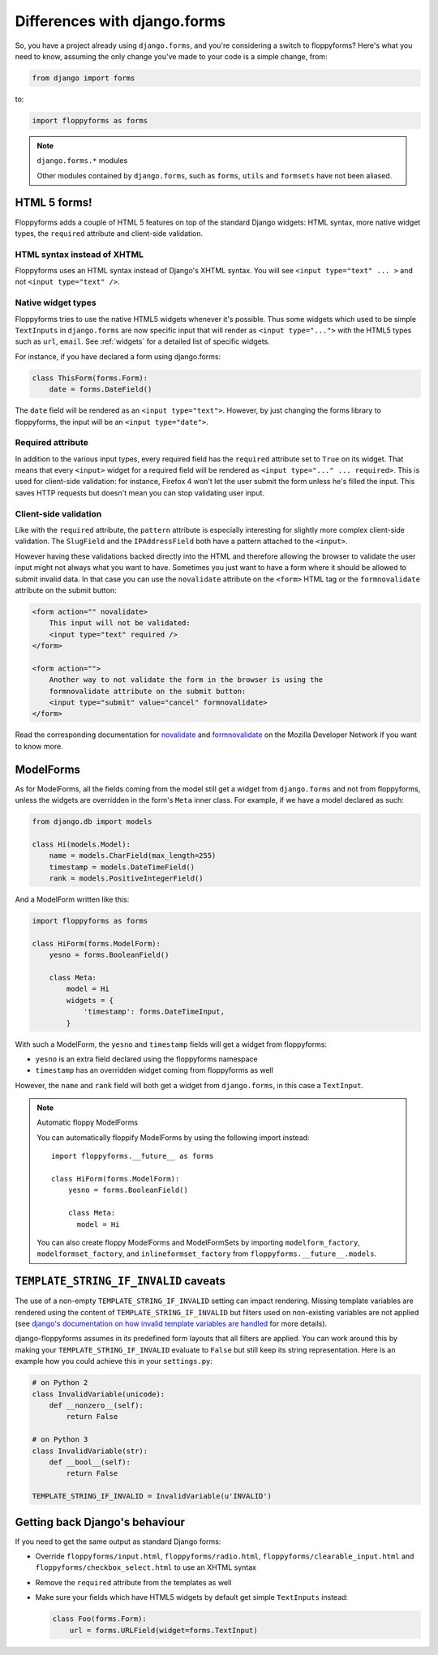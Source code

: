Differences with django.forms
=============================

So, you have a project already using ``django.forms``, and you're considering
a switch to floppyforms? Here's what you need to know, assuming the only
change you've made to your code is a simple change, from:

.. code-block:: python

    from django import forms


to:

.. code-block:: python

    import floppyforms as forms

.. note:: ``django.forms.*`` modules

    Other modules contained by ``django.forms``, such as ``forms``, ``utils``
    and ``formsets`` have not been aliased.

HTML 5 forms!
-------------

Floppyforms adds a couple of HTML 5 features on top of the standard Django
widgets: HTML syntax, more native widget types, the ``required`` attribute and
client-side validation.

HTML syntax instead of XHTML
````````````````````````````

Floppyforms uses an HTML syntax instead of Django's XHTML syntax. You will see
``<input type="text" ... >`` and not ``<input type="text" />``.

Native widget types
```````````````````

Floppyforms tries to use the native HTML5 widgets whenever it's possible. Thus
some widgets which used to be simple ``TextInputs`` in ``django.forms`` are
now specific input that will render as ``<input type="...">`` with the HTML5
types such as ``url``, ``email``. See :ref:`widgets` for a detailed list of
specific widgets.

For instance, if you have declared a form using django.forms:

.. code-block:: python

    class ThisForm(forms.Form):
        date = forms.DateField()

The ``date`` field will be rendered as an ``<input type="text">``. However, by
just changing the forms library to floppyforms, the input will be an ``<input
type="date">``.

Required attribute
``````````````````

In addition to the various input types, every required field has the
``required`` attribute set to ``True`` on its widget. That means that every
``<input>`` widget for a required field will be rendered as ``<input
type="..." ... required>``. This is used for client-side validation: for
instance, Firefox 4 won't let the user submit the form unless he's filled the
input. This saves HTTP requests but doesn't mean you can stop validating user
input.

Client-side validation
``````````````````````

Like with the ``required`` attribute, the ``pattern`` attribute is especially
interesting for slightly more complex client-side validation. The ``SlugField``
and the ``IPAddressField`` both have a pattern attached to the ``<input>``.

However having these validations backed directly into the HTML and therefore
allowing the browser to validate the user input might not always what you want
to have. Sometimes you just want to have a form where it should be allowed to
submit invalid data. In that case you can use the ``novalidate`` attribute on
the ``<form>`` HTML tag or the ``formnovalidate`` attribute on the submit
button:

.. code-block:: html

    <form action="" novalidate>
        This input will not be validated:
        <input type="text" required />
    </form>

    <form action="">
        Another way to not validate the form in the browser is using the
        formnovalidate attribute on the submit button:
        <input type="submit" value="cancel" formnovalidate>
    </form>

Read the corresponding documentation for `novalidate`_ and `formnovalidate`_ on
the Mozilla Developer Network if you want to know more.

.. _novalidate: https://developer.mozilla.org/en-US/docs/Web/HTML/Element/form#attr-novalidate
.. _formnovalidate: https://developer.mozilla.org/en-US/docs/Web/HTML/Element/button#attr-formnovalidate

ModelForms
----------

As for ModelForms, all the fields coming from the model still get a widget
from ``django.forms`` and not from floppyforms, unless the widgets are
overridden in the form's ``Meta`` inner class. For example, if we have a
model declared as such:

.. code-block:: python

    from django.db import models

    class Hi(models.Model):
        name = models.CharField(max_length=255)
        timestamp = models.DateTimeField()
        rank = models.PositiveIntegerField()

And a ModelForm written like this:

.. code-block:: python

    import floppyforms as forms

    class HiForm(forms.ModelForm):
        yesno = forms.BooleanField()

        class Meta:
            model = Hi
            widgets = {
                'timestamp': forms.DateTimeInput,
            }

With such a ModelForm, the ``yesno`` and ``timestamp`` fields will get a
widget from floppyforms:

* ``yesno`` is an extra field declared using the floppyforms namespace
* ``timestamp`` has an overridden widget coming from floppyforms as well

However, the ``name`` and ``rank`` field will both get a widget from
``django.forms``, in this case a ``TextInput``.

.. note:: Automatic floppy ModelForms

    You can automatically floppify ModelForms by using the following import instead::

        import floppyforms.__future__ as forms

        class HiForm(forms.ModelForm):
            yesno = forms.BooleanField()

            class Meta:
              model = Hi

    You can also create floppy ModelForms and ModelFormSets by importing
    ``modelform_factory``, ``modelformset_factory``, and ``inlineformset_factory``
    from ``floppyforms.__future__.models``.


``TEMPLATE_STRING_IF_INVALID`` caveats
--------------------------------------

The use of a non-empty ``TEMPLATE_STRING_IF_INVALID`` setting can impact
rendering. Missing template variables are rendered using the content of ``TEMPLATE_STRING_IF_INVALID`` but filters used on non-existing variables are not applied (see `django's documentation on how invalid template variables are
handled`__ for more details).

__ https://docs.djangoproject.com/en/dev/ref/templates/api/#invalid-template-variables

django-floppyforms assumes in its predefined form layouts that
all filters are applied. You can work around this by making your
``TEMPLATE_STRING_IF_INVALID`` evaluate to ``False`` but still keep its
string representation. Here is an example how you could achieve this in your
``settings.py``:

.. code-block:: python

    # on Python 2
    class InvalidVariable(unicode):
        def __nonzero__(self):
            return False

    # on Python 3
    class InvalidVariable(str):
        def __bool__(self):
            return False

    TEMPLATE_STRING_IF_INVALID = InvalidVariable(u'INVALID')

Getting back Django's behaviour
-------------------------------

If you need to get the same output as standard Django forms:

* Override ``floppyforms/input.html``, ``floppyforms/radio.html``,
  ``floppyforms/clearable_input.html`` and
  ``floppyforms/checkbox_select.html`` to use an XHTML syntax

* Remove the ``required`` attribute from the templates as well

* Make sure your fields which have HTML5 widgets by default get simple
  ``TextInputs`` instead:

  .. code-block:: python

      class Foo(forms.Form):
          url = forms.URLField(widget=forms.TextInput)
